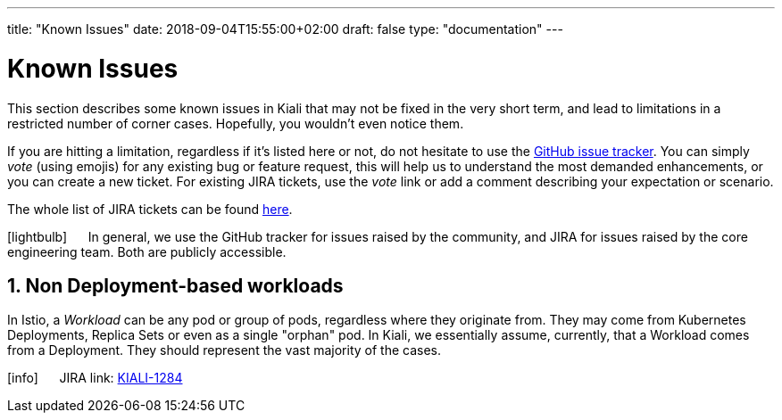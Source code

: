 ---
title: "Known Issues"
date: 2018-09-04T15:55:00+02:00
draft: false
type: "documentation"
---

= Known Issues
:sectnums:
:toc: left
toc::[]
:keywords: Kiali Documentation Known Issues
:icons: font
:imagesdir: /images/documentation/known_issues/

This section describes some known issues in Kiali that may not be fixed in the very short term, and lead to limitations in a restricted number of corner cases. Hopefully, you wouldn't even notice them.

If you are hitting a limitation, regardless if it's listed here or not, do not hesitate to use the https://github.com/kiali/kiali/issues[GitHub issue tracker]. You can simply _vote_ (using emojis) for any existing bug or feature request, this will help us to understand the most demanded enhancements, or you can create a new ticket. For existing JIRA tickets, use the _vote_ link or add a comment describing your expectation or scenario.

The whole list of JIRA tickets can be found https://issues.jboss.org/projects/KIALI/issues/[here].

icon:lightbulb[size=2x] {nbsp}{nbsp}{nbsp}{nbsp} In general, we use the GitHub tracker for issues raised by the community, and JIRA for issues raised by the core engineering team. Both are publicly accessible.

== Non Deployment-based workloads

In Istio, a _Workload_ can be any pod or group of pods, regardless where they originate from. They may come from Kubernetes Deployments, Replica Sets or even as a single "orphan" pod. In Kiali, we essentially assume, currently, that a Workload comes from a Deployment. They should represent the vast majority of the cases.

icon:info[size=2x] {nbsp}{nbsp}{nbsp}{nbsp} JIRA link: https://issues.jboss.org/browse/KIALI-1284[KIALI-1284]
